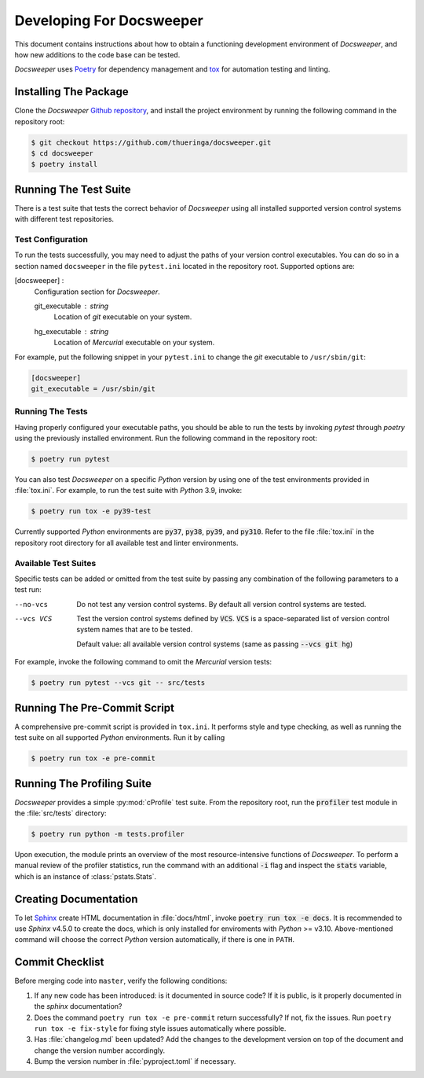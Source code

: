 ===========================
 Developing For Docsweeper
===========================

This document contains instructions about how to obtain a functioning development
environment of *Docsweeper*, and how new additions to the code base can be tested.

*Docsweeper* uses `Poetry
<https://python-poetry.org/>`_ for dependency management and `tox
<https://tox.wiki/en/latest/>`_ for automation testing and linting.

Installing The Package
======================

Clone the *Docsweeper* `Github repository <https://github.com/thueringa/docsweeper>`_,
and install the project environment by running the following command in the repository
root:

.. code-block:: console

   $ git checkout https://github.com/thueringa/docsweeper.git
   $ cd docsweeper
   $ poetry install


Running The Test Suite
======================

There is a test suite that tests the correct behavior of *Docsweeper* using all
installed supported version control systems with different test repositories.

Test Configuration
------------------

To run the tests successfully, you may need to adjust the paths of your version control
executables. You can do so in a section named ``docsweeper`` in the file ``pytest.ini``
located in the repository root. Supported options are:

[docsweeper] :
    Configuration section for *Docsweeper*.

    git_executable : *string*
        Location of *git* executable on your system.

    hg_executable : *string*
        Location of *Mercurial* executable on your system.

For example, put the following snippet in your ``pytest.ini`` to change the *git*
executable to ``/usr/sbin/git``:

.. code-block:: ini

   [docsweeper]
   git_executable = /usr/sbin/git


Running The Tests
-----------------

Having properly configured your executable paths, you should be able to run the tests by
invoking `pytest` through `poetry` using the previously installed environment. Run the
following command in the repository root:

.. code-block:: console

   $ poetry run pytest

You can also test *Docsweeper* on a specific *Python* version by using one of the test
environments provided in :file:`tox.ini`. For example, to run the test suite with
*Python* 3.9, invoke:

.. code-block:: console

   $ poetry run tox -e py39-test

Currently supported *Python* environments are :code:`py37`, :code:`py38`, :code:`py39`,
and :code:`py310`. Refer to the file :file:`tox.ini` in the repository root directory
for all available test and linter environments.

Available Test Suites
---------------------

Specific tests can be added or omitted from the test suite by passing any combination of
the following parameters to a test run:

--no-vcs  Do not test any version control systems. By default all version control
          systems are tested.

--vcs VCS  Test the version control systems defined by :code:`VCS`.
           :code:`VCS` is a space-separated list of version control system names that
           are to be tested.

           Default value: all available version control systems (same as passing
           :code:`--vcs git hg`)

For example, invoke the following command to omit the *Mercurial* version tests:

.. code-block:: console

   $ poetry run pytest --vcs git -- src/tests

Running The Pre-Commit Script
=============================

A comprehensive pre-commit script is provided in ``tox.ini``. It performs style and type
checking, as well as running the test suite on all supported *Python* environments. Run
it by calling

.. code-block:: console

   $ poetry run tox -e pre-commit

Running The Profiling Suite
===========================

*Docsweeper* provides a simple :py:mod:`cProfile` test suite. From the repository root,
run the :code:`profiler` test module in the :file:`src/tests` directory:

.. code-block:: console

   $ poetry run python -m tests.profiler

Upon execution, the module prints an overview of the most resource-intensive functions
of *Docsweeper*. To perform a manual review of the profiler statistics, run the command
with an additional :code:`-i` flag and inspect the :code:`stats` variable, which is an
instance of :class:`pstats.Stats`.

Creating Documentation
======================

To let `Sphinx <https://www.sphinx-doc.org/en/master/>`_ create HTML documentation in
:file:`docs/html`, invoke :code:`poetry run tox -e docs`. It is recommended to use *Sphinx*
v4.5.0 to create the docs, which is only installed for enviroments with *Python* >=
v3.10. Above-mentioned command will choose the correct *Python* version automatically,
if there is one in ``PATH``.

Commit Checklist
================

Before merging code into ``master``, verify the following conditions:

#. If any new code has been introduced: is it documented in source code? If it is
   public, is it properly documented in the *sphinx* documentation?
#. Does the command ``poetry run tox -e pre-commit`` return successfully? If not, fix
   the issues. Run ``poetry run tox -e fix-style`` for fixing style issues automatically
   where possible.
#. Has :file:`changelog.md` been updated? Add the changes to the development version on
   top of the document and change the version number accordingly.
#. Bump the version number in :file:`pyproject.toml` if necessary.
